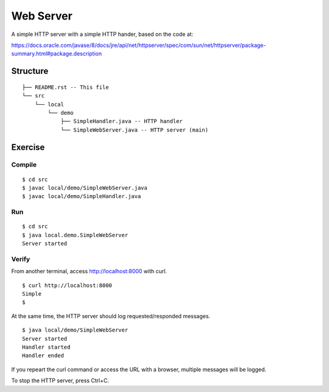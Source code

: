 ***********************
Web Server
***********************

A simple HTTP server with a simple HTTP hander, based on the code at:

https://docs.oracle.com/javase/8/docs/jre/api/net/httpserver/spec/com/sun/net/httpserver/package-summary.html#package.description

==============
Structure
==============

::

  ├── README.rst -- This file
  └── src
      └── local
          └── demo
              ├── SimpleHandler.java -- HTTP handler
              └── SimpleWebServer.java -- HTTP server (main)


=============
Exercise
=============

Compile
------------

::

  $ cd src
  $ javac local/demo/SimpleWebServer.java
  $ javac local/demo/SimpleHandler.java

Run
------------

::

  $ cd src
  $ java local.demo.SimpleWebServer
  Server started

Verify
-------------

From another terminal, access http://localhost:8000 with curl.

::

  $ curl http://localhost:8000
  Simple
  $

At the same time, the HTTP server should log requested/responded messages.

::

  $ java local/demo/SimpleWebServer
  Server started
  Handler started
  Handler ended

If you repeart the curl command or access the URL with a browser, multiple messages will be logged.

To stop the HTTP server, press Ctrl+C.


.. EOF

